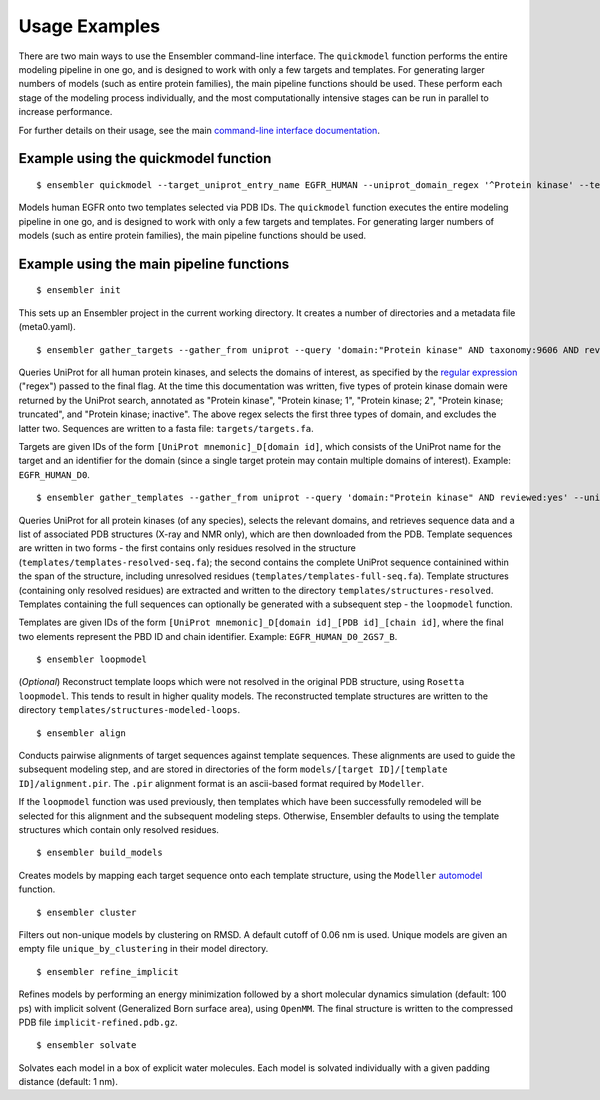 .. _examples:

**************
Usage Examples
**************

There are two main ways to use the Ensembler command-line interface. The
``quickmodel`` function performs the entire modeling pipeline in one go, and is
designed to work with only a few targets and templates. For generating larger
numbers of models (such as entire protein families), the main pipeline
functions should be used. These perform each stage of the modeling process
individually, and the most computationally intensive stages can be run in
parallel to increase performance.

For further details on their usage, see the main `command-line interface documentation <cli_docs.html>`_.

Example using the quickmodel function
=====================================

::

  $ ensembler quickmodel --target_uniprot_entry_name EGFR_HUMAN --uniprot_domain_regex '^Protein kinase' --template_pdbids 4KB8,4AF3 --no-loopmodel

Models human EGFR onto two templates selected via PDB IDs. The ``quickmodel`` function executes the entire modeling pipeline in one go, and is designed to work with only a few targets and templates. For generating larger numbers of models (such as entire protein families), the main pipeline functions should be used.

Example using the main pipeline functions
=========================================

::

  $ ensembler init

This sets up an Ensembler project in the current working directory. It creates
a number of directories and a metadata file (meta0.yaml).

::

  $ ensembler gather_targets --gather_from uniprot --query 'domain:"Protein kinase" AND taxonomy:9606 AND reviewed:yes' --uniprot_domain_regex '^Protein kinase(?!; truncated)(?!; inactive)'

Queries UniProt for all human protein kinases, and selects the domains of interest, as specified by the `regular expression <https://docs.python.org/2/library/re.html#regular-expression-syntax>`_ ("regex") passed to the final flag. At the time this documentation was written, five types of protein kinase domain were returned by the UniProt search, annotated as "Protein kinase", "Protein kinase; 1", "Protein kinase; 2", "Protein kinase; truncated", and "Protein kinase; inactive". The above regex selects the first three types of domain, and excludes the latter two. Sequences are written to a fasta file: ``targets/targets.fa``.

Targets are given IDs of the form ``[UniProt mnemonic]_D[domain id]``, which consists of the UniProt name for the target and an identifier for the domain (since a single target protein may contain multiple domains of interest). Example: ``EGFR_HUMAN_D0``.

::

  $ ensembler gather_templates --gather_from uniprot --query 'domain:"Protein kinase" AND reviewed:yes' --uniprot_domain_regex '^Protein kinase(?!; truncated)(?!; inactive)'

Queries UniProt for all protein kinases (of any species), selects the relevant domains, and retrieves sequence data and a list of associated PDB structures (X-ray and NMR only), which are then downloaded from the PDB. Template sequences are written in two forms - the first contains only residues resolved in the structure (``templates/templates-resolved-seq.fa``); the second contains the complete UniProt sequence containined within the span of the structure, including unresolved residues (``templates/templates-full-seq.fa``). Template structures (containing only resolved residues) are extracted and written to the directory ``templates/structures-resolved``. Templates containing the full sequences can optionally be generated with a subsequent step - the ``loopmodel`` function.

Templates are given IDs of the form ``[UniProt mnemonic]_D[domain id]_[PDB id]_[chain id]``, where the final two elements represent the PBD ID and chain identifier. Example: ``EGFR_HUMAN_D0_2GS7_B``.

::

  $ ensembler loopmodel

(*Optional*)
Reconstruct template loops which were not resolved in the original PDB structure, using ``Rosetta loopmodel``. This tends to result in higher quality models. The reconstructed template structures are written to the directory ``templates/structures-modeled-loops``.

::

  $ ensembler align

Conducts pairwise alignments of target sequences against template sequences. These alignments are used to guide the subsequent modeling step, and are stored in directories of the form ``models/[target ID]/[template ID]/alignment.pir``. The ``.pir`` alignment format is an ascii-based format required by ``Modeller``.

If the ``loopmodel`` function was used previously, then templates which have been successfully remodeled will be selected for this alignment and the subsequent modeling steps. Otherwise, Ensembler defaults to using the template structures which contain only resolved residues.

::

  $ ensembler build_models

Creates models by mapping each target sequence onto each template structure, using the ``Modeller`` `automodel <https://salilab.org/modeller/manual/node15.html>`_ function.

::

  $ ensembler cluster

Filters out non-unique models by clustering on RMSD. A default cutoff of 0.06 nm is used. Unique models are given an empty file ``unique_by_clustering`` in their model directory.

::

  $ ensembler refine_implicit

Refines models by performing an energy minimization followed by a short molecular dynamics simulation (default: 100 ps) with implicit solvent (Generalized Born surface area), using ``OpenMM``. The final structure is written to the compressed PDB file ``implicit-refined.pdb.gz``.

::

  $ ensembler solvate

Solvates each model in a box of explicit water molecules. Each model is solvated individually with a given padding distance (default: 1 nm). 
